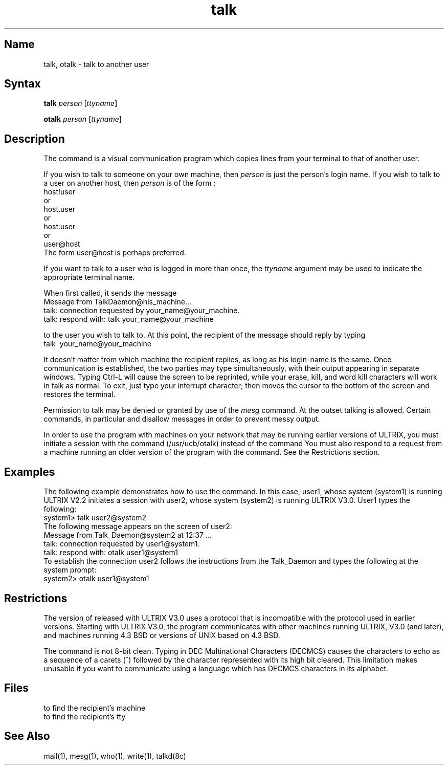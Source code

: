 .\" SCCSID: @(#)talk.1	8.1	9/11/90
.TH talk 1
.SH Name
talk, otalk \- talk to another user
.SH Syntax
.B talk
\fIperson\fR [\|\fIttyname\fR\|]
.PP
.B otalk
\fIperson\fR [\|\fIttyname\fR\|]
.SH Description
.NXR "talk program"
.NXR "otalk program"
.NXA "talk program" "write command"
.NXA "mesg command" "talk program"
.NXR "message" "interactive"
The
.PN talk
command is a visual communication program which
copies lines from your terminal to that of
another user.
.PP 
If you wish to talk to someone on your own machine, then
.I person
is just the person's login name. If you wish to talk to
a user on another host, then
.I person
is of the form :
.EX
host!user
 or
host.user
 or
host:user
 or
user@host
.EE
The form
user@host 
is perhaps preferred.
.PP
If you want to talk to a user who is logged in more than once,
the
.I ttyname
argument may be used to indicate the
appropriate terminal name.
.PP
When first called,
it sends the message
.EX
Message from TalkDaemon@his_machine...
talk: connection requested by your_name@your_machine.
talk: respond with: talk your_name@your_machine
.EE
.PP
to the user you wish to talk to. At this point, the recipient
of the message should reply by 
typing 
.EX
talk \ your_name@your_machine
.EE
.PP
It doesn't matter from 
which machine the recipient replies, as long as his login-name is
the same.
Once communication is established, the two parties may type 
simultaneously, with their output appearing in separate windows. 
Typing Ctrl-L will cause the screen to be reprinted, while your 
erase, kill, and word kill characters will work in talk as normal.
To exit,
just type your interrupt character;
.PN talk
then moves the cursor to the bottom of the screen and restores 
the terminal.
.PP
Permission to talk may be denied or granted by use of the
.I mesg
command.
At the outset talking is allowed.
Certain commands, in particular
.PN nroff
and 
.MS pr 1
disallow messages in order to prevent messy output.
.PP
In order to use the
.PN talk
program with machines on your network that
may be running earlier versions of ULTRIX, you must initiate
a session with the command
.PN otalk
(/usr/ucb/otalk) instead of the command
.PN talk .
You must also respond to a request from a machine running an older
version of the
.PN talk
program with the
.PN otalk
command. See the Restrictions section.
.SH Examples
The following example demonstrates how to use the
.PN otalk
command.  In this case, user1, whose system (system1) is running
ULTRIX V2.2 initiates a session with 
user2, whose system (system2)
is running ULTRIX V3.0.  User1 types the following:
.EX
system1> talk user2@system2
.EE
The following message appears on the screen of user2:
.EX
Message from Talk_Daemon@system2 at 12:37 ...
talk: connection requested by user1@system1.
talk: respond with:  otalk user1@system1
.EE
To establish the connection user2 follows the instructions
from the Talk_Daemon and types the following at the system
prompt:
.EX
system2> otalk user1@system1
.EE
.SH Restrictions
The version of
.PN talk
released with ULTRIX V3.0 uses a protocol that is incompatible with the
protocol used in earlier versions. Starting with ULTRIX V3.0, the
.PN talk
program
communicates with other machines running ULTRIX, V3.0 (and later), 
and machines running 4.3 BSD or versions of UNIX based on 4.3 BSD.
.PP
The
.PN talk
command is not 8-bit clean. Typing in DEC
Multinational Characters (DECMCS) causes the characters
to echo as a sequence of a carets (^) followed by the
character represented with its high bit cleared. This limitation makes
.PN talk
unusable if
you want to communicate using a language which has DECMCS characters
in its alphabet.
.SH Files
.TP 15
.PN /etc/hosts
to find the recipient's machine
.TP 15
.PN /etc/utmp
to find the recipient's tty
.SH See Also
mail(1), mesg(1), who(1), write(1), talkd(8c)
